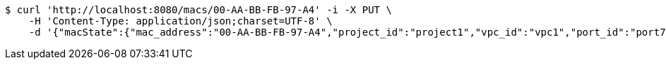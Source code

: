 [source,bash]
----
$ curl 'http://localhost:8080/macs/00-AA-BB-FB-97-A4' -i -X PUT \
    -H 'Content-Type: application/json;charset=UTF-8' \
    -d '{"macState":{"mac_address":"00-AA-BB-FB-97-A4","project_id":"project1","vpc_id":"vpc1","port_id":"port7","active":"Inactive"}}'
----